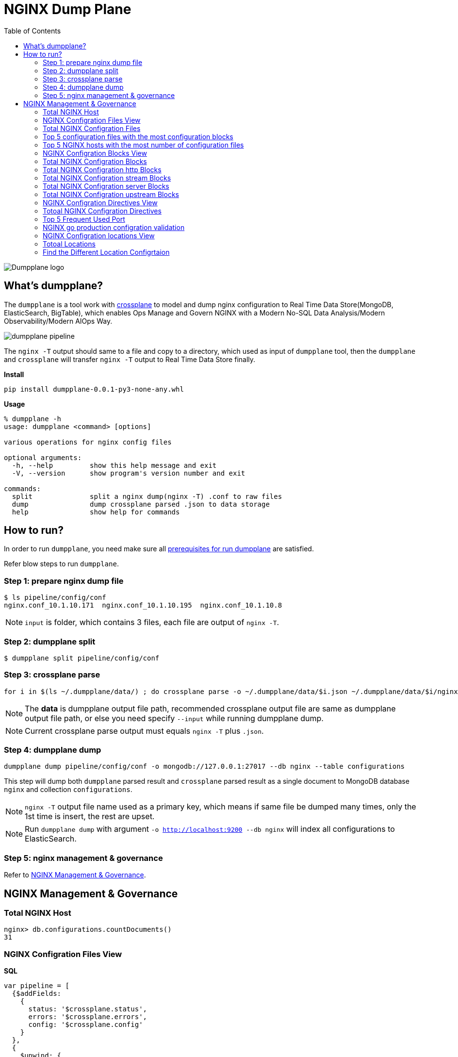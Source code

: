= NGINX Dump Plane
:toc: manual

image:ext/dumpplane-logo.png[Dumpplane logo]

== What's dumpplane?

The `dumpplane` is a tool work with link:https://github.com/nginxinc/crossplane[crossplane] to model and dump nginx configuration to Real Time Data Store(MongoDB, ElasticSearch, BigTable), which enables Ops Manage and Govern NGINX with a Modern No-SQL Data Analysis/Modern Observability/Modern AIOps Way.

image:ext/dumpplane-pipeline.png[]

The `nginx -T` output should same to a file and copy to a directory, which used as input of `dumpplane` tool, then the `dumpplane` and `crossplane` will transfer `nginx -T` output to Real Time Data Store finally.

[source, bash]
.*Install*
----
pip install dumpplane-0.0.1-py3-none-any.whl 
----

[source, bash]
.*Usage*
----
% dumpplane -h  
usage: dumpplane <command> [options]

various operations for nginx config files

optional arguments:
  -h, --help         show this help message and exit
  -V, --version      show program's version number and exit

commands:
  split              split a nginx dump(nginx -T) .conf to raw files
  dump               dump crossplane parsed .json to data storage
  help               show help for commands

----


== How to run?

In order to run `dumpplane`, you need make sure all link:#prerequisites-for-run-dumpplane[prerequisites for run dumpplane] are satisfied.

Refer blow steps to run `dumpplane`.

=== Step 1: prepare nginx dump file

[source, bash]
----
$ ls pipeline/config/conf
nginx.conf_10.1.10.171	nginx.conf_10.1.10.195	nginx.conf_10.1.10.8
----

NOTE: `input` is folder, which contains 3 files, each file are output of `nginx -T`.

=== Step 2: dumpplane split

[source, bash]
----
$ dumpplane split pipeline/config/conf
----

=== Step 3: crossplane parse

[source, bash]
----
for i in $(ls ~/.dumpplane/data/) ; do crossplane parse -o ~/.dumpplane/data/$i.json ~/.dumpplane/data/$i/nginx.conf ; done
----

NOTE: The *data* is dumpplane output file path, recommended crossplane output file are same as dumpplane output file path, or else you need specify `--input` while running dumpplane dump.

NOTE: Current crossplane parse output must equals `nginx -T` plus `.json`.

=== Step 4: dumpplane dump

[source, bash]
----
dumpplane dump pipeline/config/conf -o mongodb://127.0.0.1:27017 --db nginx --table configurations
----

This step will dump both `dumpplane` parsed result and `crossplane` parsed result as a single document to MongoDB database `nginx` and collection `configurations`.

NOTE: `nginx -T` output file name used as a primary key, which means if same file be dumped many times, only the 1st time is insert, the rest are upset.

NOTE: Run `dumpplane dump` with argument `-o http://localhost:9200 --db nginx` will index all configurations to ElasticSearch.

=== Step 5: nginx management & governance

Refer to link:#nginx-management-governance[NGINX Management & Governance].

== NGINX Management & Governance

=== Total NGINX Host

[source, sql]
----
nginx> db.configurations.countDocuments()
31
----

=== NGINX Configration Files View

[source, sql]
.*SQL*
----
var pipeline = [
  {$addFields: 
    {
      status: '$crossplane.status',
      errors: '$crossplane.errors',
      config: '$crossplane.config'
    }
  }, 
  {
    $unwind: {
      path: '$config',
      includeArrayIndex: 'row',
      preserveNullAndEmptyArrays: true
    }
  }, 
  {
    $addFields: {
      fileStatus: '$config.status',
      content: '$config.parsed',
      filePath: '$config.file'
    }
  }, 
  {
    $project: {
      crossplane: 0,
      dumpplane: 0,
      config: 0
    }
  }
]
----

[source, sql]
.*Create View*
----
db.createView("configurationFiles", "configurations", pipeline)
----

=== Total NGINX Configration Files

[source, sql]
----
> db.configurationFiles.countDocuments()
154
----

=== Top 5 configuration files with the most configuration blocks

[source, sql]
.*SQL*
----
var pipeline = [
  {
    $addFields: {
      totalBlocks: {
        $size: '$content'
      }
    }
  }, 
  {
    $sort: {
      totalBlocks: -1
    }
  }, 
  {
    $limit: 5
  }, 
  {
    $project: {
      _id: 0,
      ngxHost: 1,
      filePath: 1,
      totalBlocks: 1
    }
  }
]
----

[source, sql]
.*Aggregate*
----
> db.configurationFiles.aggregate(pipeline)
[
  {
    ngxHost: '15.55.40.185',
    filePath: '/etc/nginx/conf.d/app.conf',
    totalBlocks: 11
  },
  {
    ngxHost: '104.3.42.121',
    filePath: '/etc/nginx/conf.d/app.conf',
    totalBlocks: 10
  },
  {
    ngxHost: '103.10.16.101',
    filePath: '/etc/nginx/conf.d/app.conf',
    totalBlocks: 9
  },
  {
    ngxHost: '10.1.10.195',
    filePath: '/etc/nginx/nginx.conf',
    totalBlocks: 9
  },
  {
    ngxHost: '10.1.10.171',
    filePath: '/etc/nginx/nginx.conf',
    totalBlocks: 6
  }
]
----

=== Top 5 NGINX hosts with the most number of configuration files

[source, sql]
.*SQL*
----
var pipeline = [
  {
    $group: {
      _id: '$ngxHost',
      count: {
        $count: {}
      }
    }
  }, 
  {
    $sort: {
      count: -1
    }
  },
  {
    $limit: 5
  } 
]
----

[source, sql]
.*Aggregate*
----
> db.configurationFiles.aggregate(pipeline)
[
  { _id: '10.1.10.195', count: 58 },
  { _id: '10.1.10.8', count: 8 },
  { _id: '10.1.10.171', count: 6 },
  { _id: '192.168.1.103', count: 3 },
  { _id: '10.1.10.103', count: 3 }
]
----

=== NGINX Configration Blocks View

[source, sql]
.*SQL*
----
var pipeline = [
  {
    $unwind: {
      path: '$content',
      includeArrayIndex: 'blockRow',
      preserveNullAndEmptyArrays: true
    }
  }, 
  {
    $addFields: {
      blockLineNumber: '$content.line',
      blockDirective: '$content.directive',
      blockArgs: '$content.args',
      blockIncludes: '$content.includes',
      subBlock: '$content.block'
    }
  }, 
  {$project: {
      content: 0
    }
  }
]
----

[source, sql]
.*Create View*
----
db.createView("configurationBlocks", "configurationFiles", pipeline)
----

=== Total NGINX Configration Blocks

[source, sql]
----
> db.configurationBlocks.countDocuments()
414
----

=== Total NGINX Configration http Blocks

[source, sql]
----
> db.configurationBlocks.find({ blockDirective: {$eq: "http"}}).count()
31
----

=== Total NGINX Configration stream Blocks

[source, sql]
----
> db.configurationBlocks.find({ blockDirective: {$eq: "stream"}}).count()
1
----

=== Total NGINX Configration server Blocks

[source, sql]
----
> db.configurationBlocks.find({ blockDirective: {$eq: "server"}}).count()
129
----

=== Total NGINX Configration upstream  Blocks

[source, sql]
----
> db.configurationBlocks.find({ blockDirective: {$eq: "upstream"}}).count()
53
----

=== NGINX Configration Directives View

[source, sql]
.*SQL*
----
var pipeline = [
  {
    $unwind: {
      path: '$subBlock',
      includeArrayIndex: 'directiveBlockLineNumber',
      preserveNullAndEmptyArrays: true
    }
  }, 
  {
    $addFields: {
      directiveBlockLineNumber: '$subBlock.line',
      directiveBlockDirective: '$subBlock.directive',
      directiveBlockArgs: '$subBlock.args',
      directiveBlockIncludes: '$subBlock.includes',
      directiveSubBlock: '$subBlock.block'
    }
  }, 
  {
    $project: {
      subBlock: 0
    }
  }
]
----

[source, sql]
----
db.createView("configurationDirectives", "configurationBlocks", pipeline)
----

=== Totoal NGINX Configration Directives

[source, sql]
----
> db.configurationDirectives.countDocuments()
3542
----

=== Top 5 Frequent Used Port

[source, sql]
.*SQL*
----
var pipeline = [
  {
    $match: {
      blockDirective: {
        $eq: 'server'
      },
      directiveBlockDirective: {
        $eq: 'listen'
      }
    }
  }, 
  {
    $addFields: {
      listenPort: {
        $arrayElemAt: ['$directiveBlockArgs', 0]
      }
    }
  }, 
  {
    $group: {
      _id: '$listenPort',
      count: {
        $count: {}
      }
    }
  }, 
  {
    $sort: {
      count: -1
    }
  }, 
  {
    $limit: 5
  }
]
----

[source, sql]
.*Aggregate*
----
> db.configurationDirectives.aggregate(pipeline)
[
  { _id: '8080', count: 14 },
  { _id: '9006', count: 6 },
  { _id: '9004', count: 6 },
  { _id: '9000', count: 6 },
  { _id: '9003', count: 5 }
]
----

=== NGINX go production configration validation

[source, sql]
.*1. Query all 3 host the the application go production related*
----
var pipeline = [
{
  $match: {
    $and: [
    {
      directiveBlockDirective: { $eq: 'location'}
    },
    {
      $or: [
      {
        ngxHost: {$eq: '10.55.140.71'}
      },
      {
        ngxHost: {$eq: '10.55.140.72'}
      },
      {
        ngxHost: {$eq: '10.55.140.73'}
      }
      ]
    }
    ]
  }
}, 
{
  $project: {
    _id: 0,
    ngxHost: 1,
    filePath: 1,
    blockDirective: 1,
    directiveBlockDirective: 1,
    configSize: {
      $size: '$directiveSubBlock'
    }
  }
}]
----

[source, sql]
.*2. Find the difference*
----
> db.configurationDirectives.aggregate(pipeline)
[
  {
    ngxHost: '10.55.140.72',
    filePath: '/etc/nginx/conf.d/app.conf',
    blockDirective: 'server',
    directiveBlockDirective: 'location',
    configSize: 2
  },
  {
    ngxHost: '10.55.140.73',
    filePath: '/etc/nginx/conf.d/app.conf',
    blockDirective: 'server',
    directiveBlockDirective: 'location',
    configSize: 1
  },
  {
    ngxHost: '10.55.140.71',
    filePath: '/etc/nginx/conf.d/app.conf',
    blockDirective: 'server',
    directiveBlockDirective: 'location',
    configSize: 2
  }
]
----

NOTE : Nginx on host `10.55.140.73` has 1 config items, the other has 2 items.


[source, sql]
.*3. SQL for find the configuration difference*
----
var pipeline = [
{ 
  $match: {
    $and: [
    { 
      directiveBlockDirective: { $eq: 'location'}
    },
    { 
      $or: [
      { 
        ngxHost: {$eq: '10.55.140.71'}
      },
      { 
        ngxHost: {$eq: '10.55.140.72'}
      },
      { 
        ngxHost: {$eq: '10.55.140.73'}
      }
      ]
    }
    ]
  }
},
{
   $unwind: {
     path: '$directiveSubBlock',
     includeArrayIndex: 'locationDirectiveRow',
     preserveNullAndEmptyArrays: true
  }
},
{
  $project: {
    _id: 0,
    ngxHost: 1,
    filePath: 1,
    blockDirective: 1,
    directiveBlockDirective: 1,
    locationDirectiveRow: 1,
    locationDirective: '$directiveSubBlock.directive',
    locationDirectiveArgs: '$directiveSubBlock.args'
  }
}
]
----

[source, sql]
.*4. Find the difference*
----
> db.configurationDirectives.aggregate(pipeline)
[
  {
    ngxHost: '10.55.140.72',
    filePath: '/etc/nginx/conf.d/app.conf',
    blockDirective: 'server',
    directiveBlockDirective: 'location',
    locationDirectiveRow: Long("0"),
    locationDirective: 'status_zone',
    locationDirectiveArgs: [ 'location_backend' ]
  },
  {
    ngxHost: '10.55.140.72',
    filePath: '/etc/nginx/conf.d/app.conf',
    blockDirective: 'server',
    directiveBlockDirective: 'location',
    locationDirectiveRow: Long("1"),
    locationDirective: 'proxy_pass',
    locationDirectiveArgs: [ 'http://backend' ]
  },
  {
    ngxHost: '10.55.140.73',
    filePath: '/etc/nginx/conf.d/app.conf',
    blockDirective: 'server',
    directiveBlockDirective: 'location',
    locationDirectiveRow: Long("0"),
    locationDirective: 'proxy_pass',
    locationDirectiveArgs: [ 'http://backend' ]
  },
  {
    ngxHost: '10.55.140.71',
    filePath: '/etc/nginx/conf.d/app.conf',
    blockDirective: 'server',
    directiveBlockDirective: 'location',
    locationDirectiveRow: Long("0"),
    locationDirective: 'status_zone',
    locationDirectiveArgs: [ 'location_backend' ]
  },
  {
    ngxHost: '10.55.140.71',
    filePath: '/etc/nginx/conf.d/app.conf',
    blockDirective: 'server',
    directiveBlockDirective: 'location',
    locationDirectiveRow: Long("1"),
    locationDirective: 'proxy_pass',
    locationDirectiveArgs: [ 'http://backend' ]
  }
]
----

NOTE: The `10.55.140.73` host lost the `status_zone` setting.

=== NGINX Configration locations View

[source, sql]
.*SQL*
----
var pipeline = [
  {
    $match: {
      directiveBlockDirective: {$eq: 'location' }
    }
  }, 
  {
    $unwind: {
      path: '$directiveSubBlock',
      includeArrayIndex: 'locationDirectiveRow',
      preserveNullAndEmptyArrays: true
    }
  }, 
  {
    $addFields: {
      locationDirective: '$directiveSubBlock.directive',
      locationDirectiveArgs: '$directiveSubBlock.args',
      locationDirectiveLine: '$directiveSubBlock.line'
    }
  }, 
  {
    $project: {
      directiveSubBlock: 0
    }
  }
]
----

[source, sql]
.*Create View*
----
db.createView("configurationLocations", "configurationDirectives", pipeline)
----

=== Totoal Locations

[source, sql]
----
> db.configurationLocations.countDocuments()
338
----

=== Find the Different Location Configrtaion

[source, sql]
----
> db.configurationLocations.find({$or: [{ngxHost: "15.55.140.71"}, {ngxHost: "15.55.140.72"}, {ngxHost: "15.55.140.73"}]},{_id: 0, ngxHost: 1, filePath: 1, blockDirective: 1, locationDirective: 1, locationDirectiveArgs: 1})
[
  {
    ngxHost: '15.55.140.72',
    filePath: '/etc/nginx/conf.d/app.conf',
    blockDirective: 'server',
    locationDirective: 'status_zone',
    locationDirectiveArgs: [ 'location_backend' ]
  },
  {
    ngxHost: '15.55.140.72',
    filePath: '/etc/nginx/conf.d/app.conf',
    blockDirective: 'server',
    locationDirective: 'proxy_pass',
    locationDirectiveArgs: [ 'http://backend' ]
  },
  {
    ngxHost: '15.55.140.73',
    filePath: '/etc/nginx/conf.d/app.conf',
    blockDirective: 'server',
    locationDirective: 'proxy_pass',
    locationDirectiveArgs: [ 'http://backend' ]
  },
  {
    ngxHost: '15.55.140.71',
    filePath: '/etc/nginx/conf.d/app.conf',
    blockDirective: 'server',
    locationDirective: 'status_zone',
    locationDirectiveArgs: [ 'location_backend' ]
  },
  {
    ngxHost: '15.55.140.71',
    filePath: '/etc/nginx/conf.d/app.conf',
    blockDirective: 'server',
    locationDirective: 'proxy_pass',
    locationDirectiveArgs: [ 'http://backend' ]
  }
]
----

